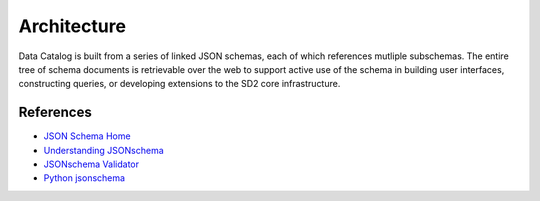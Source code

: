 ============
Architecture
============

Data Catalog is built from a series of linked JSON schemas, each of which
references mutliple subschemas. The entire tree of schema documents is
retrievable over the web to support active use of the schema in building
user interfaces, constructing queries, or developing extensions to the SD2
core infrastructure.

References
----------

- `JSON Schema Home <JSON Schema>`_
- `Understanding JSONschema <http://json-schema.org/understanding-json-schema/index.html>`_
- `JSONschema Validator <https://www.jsonschemavalidator.net/>`_
- `Python jsonschema <https://github.com/Julian/jsonschema/>`_
